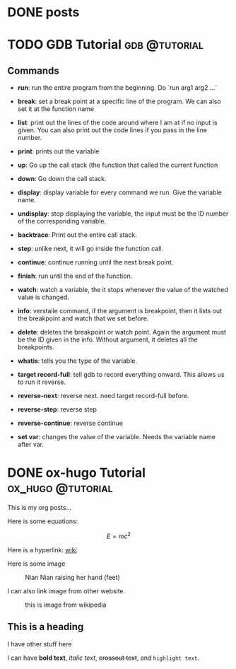 #+HUGO_BASE_DIR: ../../
#+HUGO_SECTION: posts
* DONE posts
:PROPERTIES:
:EXPORT_FILE_NAME: _index
:EXPORT_DATE: <2025-10-02 Thu>
:EXPORT_HUGO_PUBLISHDATE:
:EXPORT_HUGO_EXPIRYDATE:
:EXPORT_AUTHOR: zhi
:EXPORT_HUGO_WEIGHT: auto
:END:

* TODO GDB Tutorial                                           :gdb:@tutorial:
:PROPERTIES:
:EXPORT_FILE_NAME: index
:EXPORT_HUGO_BUNDLE: gdb-tutorial
:EXPORT_DATE: <2025-02-20 Thu>
:EXPORT_HUGO_PUBLISHDATE:
:EXPORT_HUGO_EXPIRYDATE:
:EXPORT_AUTHOR: zhi
:EXPORT_HUGO_WEIGHT: auto
:END:

** Commands
- *run*: run the entire program from the beginning. Do `run arg1 arg2 ...`

- *break*: set a break point at a specific line of the program.
   We can also set it at the function name

- *list*: print out the lines of the code around where I am at if no
  input is given.
  You can also print out the code lines if you pass in the line number.

- *print*: prints out the variable

- *up*: Go up the call stack (the function that called the current function

- *down*: Go down the call stack.

- *display*: display variable for every command we run. Give the variable name.

- *undisplay*: stop displaying the variable,
  the input must be the ID number of the corresponding variable.

- *backtrace*: Print out the entire call stack.

- *step*: unlike next, it will go inside the function call.

- *continue*: continue running until the next break point.

- *finish*: run until the end of the function.

- *watch*: watch a variable, the it stops whenever the value of the
  watched value is changed.

- *info*: verstaile command, if the argument is breakpoint, then it
  lists out the breakpoint and watch that we set before.

- *delete*: deletes the breakpoint or watch point. Again the argument
  must be the ID given in the info. Without argument, it deletes
  all the breakpoints.

- *whatis*: tells you the type of the variable.

- *target record-full*: tell gdb to record everything onward.
  This allows us to run it reverse.

- *reverse-next*: reverse next. need target record-full before.

- *reverse-step*: reverse step

- *reverse-continue*: reverse continue

- *set var*: changes the value of the variable. Needs the variable
  name after var.

* DONE ox-hugo Tutorial                                   :ox_hugo:@tutorial:
:PROPERTIES:
:EXPORT_FILE_NAME: index
:EXPORT_HUGO_BUNDLE: ox-hugo-tutorial
:EXPORT_DATE: <2025-02-20 Thu>
:EXPORT_HUGO_PUBLISHDATE:
:EXPORT_HUGO_EXPIRYDATE:
:EXPORT_AUTHOR: zhi
:EXPORT_HUGO_WEIGHT: auto
:END:

This is my org posts...

Here is some equations:

$$ E = mc^2 $$

Here is a hyperlink:
[[https://www.wikipedia.org/][wiki]]

Here is some image

#+caption: Nian Nian raising her hand (feet)
#+attr_html: :width 100%
[[file:ox-hugo-tutorial/nian1.JPG]]

I can also link image from other website.

#+attr_html: :width 100%
#+caption: this is image from wikipedia
[[https://user-images.githubusercontent.com/21258296/114303440-bfc0ae80-9aeb-11eb-8cfa-48a4bb385a6d.png]]

** This is a heading
I have other stuff here

I can have *bold text*, /italic text/, +crossout text+, and ~highlight text~.
